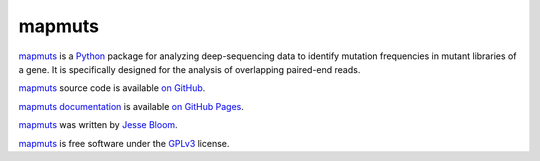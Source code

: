 ============
mapmuts
============

`mapmuts`_ is a `Python`_ package for analyzing deep-sequencing data to identify mutation frequencies in mutant libraries of a gene. It is specifically designed for the analysis of overlapping paired-end reads.

`mapmuts`_ source code is available `on GitHub`_. 

`mapmuts documentation`_ is available `on GitHub Pages`_.

`mapmuts`_ was written by `Jesse Bloom`_.

`mapmuts`_ is free software under the `GPLv3`_ license.


.. _`on GitHub`: https://github.com/jbloom/mapmuts
.. _`on GitHub Pages`: http://jbloom.github.io/mapmuts/
.. _`mapmuts documentation`: http://jbloom.github.io/mapmuts/
.. _`Jesse Bloom`: http://research.fhcrc.org/bloom/en.html
.. _`mapmuts`: https://github.com/jbloom/mapmuts
.. _`Python`: http://www.python.org/
.. _`GPLv3`: http://www.gnu.org/licenses/gpl.html
